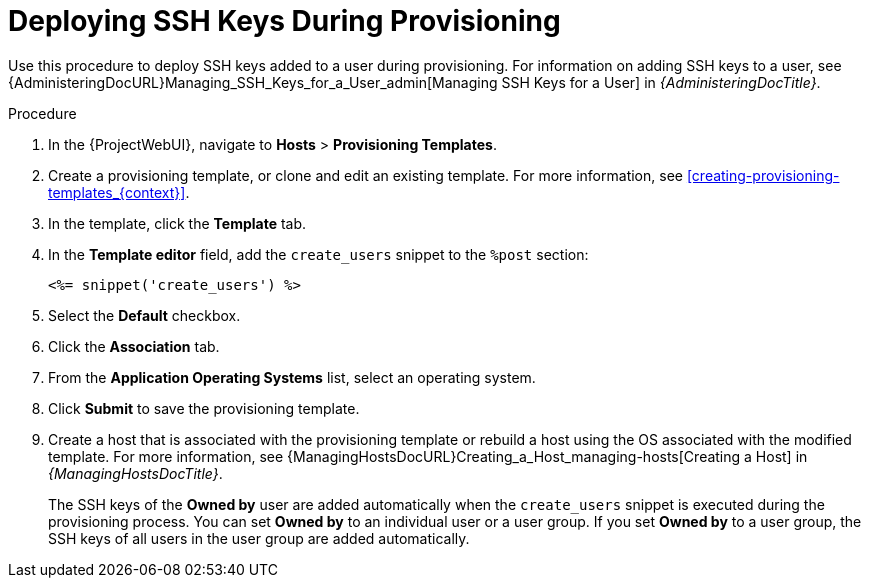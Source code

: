[id="Deploying_SSH_Keys_During_Provisioning_{context}"]
= Deploying SSH Keys During Provisioning

Use this procedure to deploy SSH keys added to a user during provisioning.
For information on adding SSH keys to a user, see {AdministeringDocURL}Managing_SSH_Keys_for_a_User_admin[Managing SSH Keys for a User] in _{AdministeringDocTitle}_.

.Procedure
. In the {ProjectWebUI}, navigate to *Hosts* > *Provisioning Templates*.
. Create a provisioning template, or clone and edit an existing template.
For more information, see xref:creating-provisioning-templates_{context}[].
. In the template, click the *Template* tab.
. In the *Template editor* field, add the `create_users` snippet to the `%post` section:
+
----
<%= snippet('create_users') %>
----
. Select the *Default* checkbox.
. Click the *Association* tab.
. From the *Application Operating Systems* list, select an operating system.
. Click *Submit* to save the provisioning template.
. Create a host that is associated with the provisioning template or rebuild a host using the OS associated with the modified template.
For more information, see {ManagingHostsDocURL}Creating_a_Host_managing-hosts[Creating a Host] in _{ManagingHostsDocTitle}_.
+
The SSH keys of the *Owned by* user are added automatically when the `create_users` snippet is executed during the provisioning process.
You can set *Owned by* to an individual user or a user group.
If you set *Owned by* to a user group, the SSH keys of all users in the user group are added automatically.
